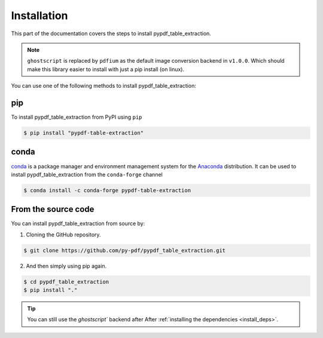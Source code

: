 .. _install:

Installation
=============

This part of the documentation covers the steps to install pypdf_table_extraction.

.. note:: ``ghostscript`` is replaced by ``pdfium`` as the default image conversion backend in ``v1.0.0``. Which should make this library easier to install with just a pip install (on linux).

You can use one of the following methods to install pypdf_table_extraction:


pip
---

To install pypdf_table_extraction from PyPI using ``pip``

.. code-block:: console

    $ pip install "pypdf-table-extraction"

conda
-----


`conda`_ is a package manager and environment management system for the `Anaconda <https://anaconda.org>`_ distribution. It can be used to install pypdf_table_extraction from the ``conda-forge`` channel

.. code-block:: console

    $ conda install -c conda-forge pypdf-table-extraction

From the source code
--------------------

You can install pypdf_table_extraction from source by:

1. Cloning the GitHub repository.

.. code-block:: console

    $ git clone https://github.com/py-pdf/pypdf_table_extraction.git

2. And then simply using pip again.

.. code-block:: console

    $ cd pypdf_table_extraction
    $ pip install "."

.. tip::
    You can still use the `ghostscript`` backend after After :ref:`installing the dependencies <install_deps>`.
